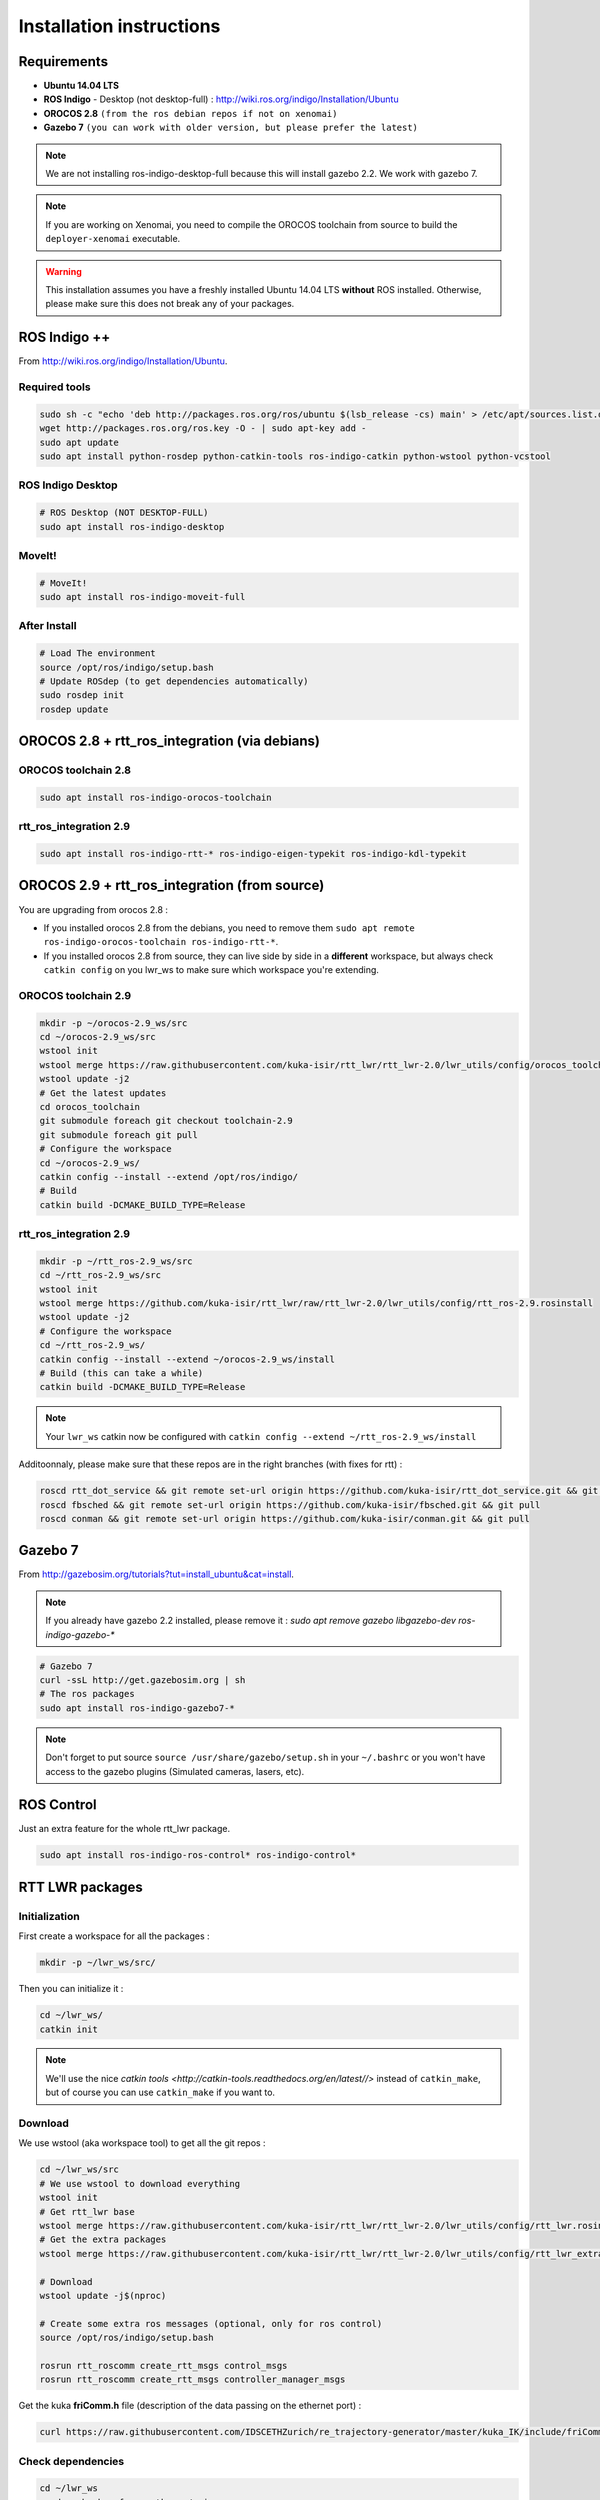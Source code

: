 #########################
Installation instructions
#########################

Requirements
------------

- **Ubuntu 14.04 LTS**
- **ROS Indigo** - Desktop (not desktop-full)  : http://wiki.ros.org/indigo/Installation/Ubuntu
- **OROCOS 2.8** ``(from the ros debian repos if not on xenomai)``
- **Gazebo 7** ``(you can work with older version, but please prefer the latest)``

.. note:: We are not installing ros-indigo-desktop-full because this will install gazebo 2.2. We work with gazebo 7.

.. note:: If you are working on Xenomai, you need to compile the OROCOS toolchain from source to build the ``deployer-xenomai`` executable.

.. warning:: This installation assumes you have a freshly installed Ubuntu 14.04 LTS **without** ROS installed. Otherwise, please make sure this does not break any of your packages.

ROS Indigo ++
-------------

From  http://wiki.ros.org/indigo/Installation/Ubuntu.

Required tools
~~~~~~~~~~~~~~

.. code-block:: bash

    sudo sh -c "echo 'deb http://packages.ros.org/ros/ubuntu $(lsb_release -cs) main' > /etc/apt/sources.list.d/ros-latest.list"
    wget http://packages.ros.org/ros.key -O - | sudo apt-key add -
    sudo apt update
    sudo apt install python-rosdep python-catkin-tools ros-indigo-catkin python-wstool python-vcstool

ROS Indigo Desktop
~~~~~~~~~~~~~~~~~~

.. code-block:: bash

    # ROS Desktop (NOT DESKTOP-FULL)
    sudo apt install ros-indigo-desktop

MoveIt!
~~~~~~~

.. code-block:: bash

    # MoveIt!
    sudo apt install ros-indigo-moveit-full

After Install
~~~~~~~~~~~~~

.. code-block:: bash

    # Load The environment
    source /opt/ros/indigo/setup.bash
    # Update ROSdep (to get dependencies automatically)
    sudo rosdep init
    rosdep update


OROCOS 2.8 + rtt_ros_integration (via debians)
----------------------------------------------

OROCOS toolchain 2.8
~~~~~~~~~~~~~~~~~~~~

.. code-block:: bash

    sudo apt install ros-indigo-orocos-toolchain

rtt_ros_integration 2.9
~~~~~~~~~~~~~~~~~~~~~~~

.. code-block:: bash

    sudo apt install ros-indigo-rtt-* ros-indigo-eigen-typekit ros-indigo-kdl-typekit

OROCOS 2.9 + rtt_ros_integration (from source)
----------------------------------------------

You are upgrading from orocos 2.8 :

- If you installed orocos 2.8 from the debians, you need to remove them ``sudo apt remote ros-indigo-orocos-toolchain ros-indigo-rtt-*``.
- If you installed orocos 2.8 from source, they can live side by side in a **different** workspace, but always check ``catkin config`` on you lwr_ws to make sure which workspace you're extending.

OROCOS toolchain 2.9
~~~~~~~~~~~~~~~~~~~~

.. code-block:: bash

    mkdir -p ~/orocos-2.9_ws/src
    cd ~/orocos-2.9_ws/src
    wstool init
    wstool merge https://raw.githubusercontent.com/kuka-isir/rtt_lwr/rtt_lwr-2.0/lwr_utils/config/orocos_toolchain-2.9.rosinstall
    wstool update -j2
    # Get the latest updates
    cd orocos_toolchain
    git submodule foreach git checkout toolchain-2.9
    git submodule foreach git pull
    # Configure the workspace
    cd ~/orocos-2.9_ws/
    catkin config --install --extend /opt/ros/indigo/
    # Build
    catkin build -DCMAKE_BUILD_TYPE=Release

rtt_ros_integration 2.9
~~~~~~~~~~~~~~~~~~~~~~~

.. code-block:: bash

    mkdir -p ~/rtt_ros-2.9_ws/src
    cd ~/rtt_ros-2.9_ws/src
    wstool init
    wstool merge https://github.com/kuka-isir/rtt_lwr/raw/rtt_lwr-2.0/lwr_utils/config/rtt_ros-2.9.rosinstall
    wstool update -j2
    # Configure the workspace
    cd ~/rtt_ros-2.9_ws/
    catkin config --install --extend ~/orocos-2.9_ws/install
    # Build (this can take a while)
    catkin build -DCMAKE_BUILD_TYPE=Release

.. note::

    Your ``lwr_ws`` catkin now be configured with ``catkin config --extend ~/rtt_ros-2.9_ws/install``

Additoonnaly, please make sure that these repos are in the right branches (with fixes for rtt) :

.. code-block:: bash

    roscd rtt_dot_service && git remote set-url origin https://github.com/kuka-isir/rtt_dot_service.git && git pull
    roscd fbsched && git remote set-url origin https://github.com/kuka-isir/fbsched.git && git pull
    roscd conman && git remote set-url origin https://github.com/kuka-isir/conman.git && git pull


Gazebo 7
--------

From http://gazebosim.org/tutorials?tut=install_ubuntu&cat=install.

.. note:: If you already have gazebo 2.2 installed, please remove it : `sudo apt remove gazebo libgazebo-dev ros-indigo-gazebo-*`

.. code-block:: bash

    # Gazebo 7
    curl -ssL http://get.gazebosim.org | sh
    # The ros packages
    sudo apt install ros-indigo-gazebo7-*

.. note:: Don't forget to put source ``source /usr/share/gazebo/setup.sh`` in your ``~/.bashrc`` or you won't have access to the gazebo plugins (Simulated cameras, lasers, etc).

ROS Control
-----------

Just an extra feature for the whole rtt_lwr package.

.. code-block:: bash

    sudo apt install ros-indigo-ros-control* ros-indigo-control*

RTT LWR packages
----------------

Initialization
~~~~~~~~~~~~~~

First create a workspace for all the packages :

.. code-block:: bash

    mkdir -p ~/lwr_ws/src/


Then you can initialize it :

.. code-block:: bash

    cd ~/lwr_ws/
    catkin init

.. note:: We'll use the nice `catkin tools <http://catkin-tools.readthedocs.org/en/latest//>` instead of ``catkin_make``, but of course you can use ``catkin_make`` if you want to.

Download
~~~~~~~~

We use wstool (aka workspace tool) to get all the git repos :

.. code-block:: bash

    cd ~/lwr_ws/src
    # We use wstool to download everything
    wstool init
    # Get rtt_lwr base
    wstool merge https://raw.githubusercontent.com/kuka-isir/rtt_lwr/rtt_lwr-2.0/lwr_utils/config/rtt_lwr.rosinstall
    # Get the extra packages
    wstool merge https://raw.githubusercontent.com/kuka-isir/rtt_lwr/rtt_lwr-2.0/lwr_utils/config/rtt_lwr_extras.rosinstall

    # Download
    wstool update -j$(nproc)

    # Create some extra ros messages (optional, only for ros control)
    source /opt/ros/indigo/setup.bash

    rosrun rtt_roscomm create_rtt_msgs control_msgs
    rosrun rtt_roscomm create_rtt_msgs controller_manager_msgs


Get the kuka **friComm.h** file (description of the data passing on the ethernet port) :

.. code-block:: bash

    curl https://raw.githubusercontent.com/IDSCETHZurich/re_trajectory-generator/master/kuka_IK/include/friComm.h >> ~/lwr_ws/src/rtt_lwr/lwr_hardware/kuka_lwr_fri/include/kuka_lwr_fri/friComm.h

Check dependencies
~~~~~~~~~~~~~~~~~~

.. code-block:: bash

    cd ~/lwr_ws
    rosdep check --from-path src/ -i

Should output :

.. code-block:: bash

    $ System dependencies have not been satisified:
    $ apt gazebo2

Which is **normal** as the default Gazebo version for ros-indigo is **2.2**.
If there are **other** missing dependencies :

.. code-block:: bash

    cd ~/lwr_ws
    rosdep install --from-path src/ -i

Build the workspace
~~~~~~~~~~~~~~~~~~~

Let's build the entire workspace :

.. code-block:: bash

    cd ~/lwr_ws
    # Load ROS workspace if not already done
    source /opt/ros/indigo/setup.bash
    # Building the packages (takes ~10min)
    catkin build -DCMAKE_BUILD_TYPE=Release

.. image:: /_static/catkin-build.png

.. tip::
    To make sure you have the right ROS environnement loaded you can explicitly tell this workspace only needs ROS from debian ``catkin config --extend /opt/ros/indigo``.
    To unset it you can use ``--no-extend``. More info at http://catkin-tools.readthedocs.io/en/latest/verbs/catkin_config.html


Once it's done, load the workspace :

.. code-block:: bash

    source ~/lwr_ws/devel/setup.bash

.. tip:: Put it in you bashrc : ``echo `source ~/lwr_ws/devel/setup.bash` >> ~/.bashrc``

Now we can :doc:`test the installation <test-install>`.
